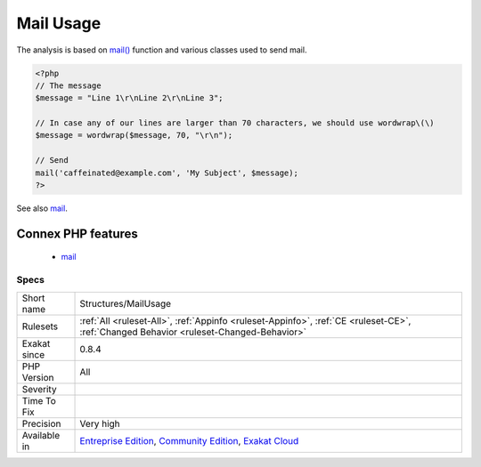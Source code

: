 .. _structures-mailusage:

.. _mail-usage:

Mail Usage
++++++++++

.. meta\:\:
	:description:
		Mail Usage: Report usage of mail from PHP.
	:twitter:card: summary_large_image
	:twitter:site: @exakat
	:twitter:title: Mail Usage
	:twitter:description: Mail Usage: Report usage of mail from PHP
	:twitter:creator: @exakat
	:twitter:image:src: https://www.exakat.io/wp-content/uploads/2020/06/logo-exakat.png
	:og:image: https://www.exakat.io/wp-content/uploads/2020/06/logo-exakat.png
	:og:title: Mail Usage
	:og:type: article
	:og:description: Report usage of mail from PHP
	:og:url: https://php-tips.readthedocs.io/en/latest/tips/Structures/MailUsage.html
	:og:locale: en
  Report usage of mail from PHP. 

The analysis is based on `mail() <https://www.php.net/mail>`_ function and various classes used to send mail.

.. code-block:: php
   
   <?php
   // The message
   $message = "Line 1\r\nLine 2\r\nLine 3"; 
   
   // In case any of our lines are larger than 70 characters, we should use wordwrap\(\)
   $message = wordwrap($message, 70, "\r\n");
   
   // Send
   mail('caffeinated@example.com', 'My Subject', $message);
   ?>

See also `mail <https://www.php.net/mail>`_.

Connex PHP features
-------------------

  + `mail <https://php-dictionary.readthedocs.io/en/latest/dictionary/mail.ini.html>`_


Specs
_____

+--------------+-----------------------------------------------------------------------------------------------------------------------------------------------------------------------------------------+
| Short name   | Structures/MailUsage                                                                                                                                                                    |
+--------------+-----------------------------------------------------------------------------------------------------------------------------------------------------------------------------------------+
| Rulesets     | :ref:`All <ruleset-All>`, :ref:`Appinfo <ruleset-Appinfo>`, :ref:`CE <ruleset-CE>`, :ref:`Changed Behavior <ruleset-Changed-Behavior>`                                                  |
+--------------+-----------------------------------------------------------------------------------------------------------------------------------------------------------------------------------------+
| Exakat since | 0.8.4                                                                                                                                                                                   |
+--------------+-----------------------------------------------------------------------------------------------------------------------------------------------------------------------------------------+
| PHP Version  | All                                                                                                                                                                                     |
+--------------+-----------------------------------------------------------------------------------------------------------------------------------------------------------------------------------------+
| Severity     |                                                                                                                                                                                         |
+--------------+-----------------------------------------------------------------------------------------------------------------------------------------------------------------------------------------+
| Time To Fix  |                                                                                                                                                                                         |
+--------------+-----------------------------------------------------------------------------------------------------------------------------------------------------------------------------------------+
| Precision    | Very high                                                                                                                                                                               |
+--------------+-----------------------------------------------------------------------------------------------------------------------------------------------------------------------------------------+
| Available in | `Entreprise Edition <https://www.exakat.io/entreprise-edition>`_, `Community Edition <https://www.exakat.io/community-edition>`_, `Exakat Cloud <https://www.exakat.io/exakat-cloud/>`_ |
+--------------+-----------------------------------------------------------------------------------------------------------------------------------------------------------------------------------------+



